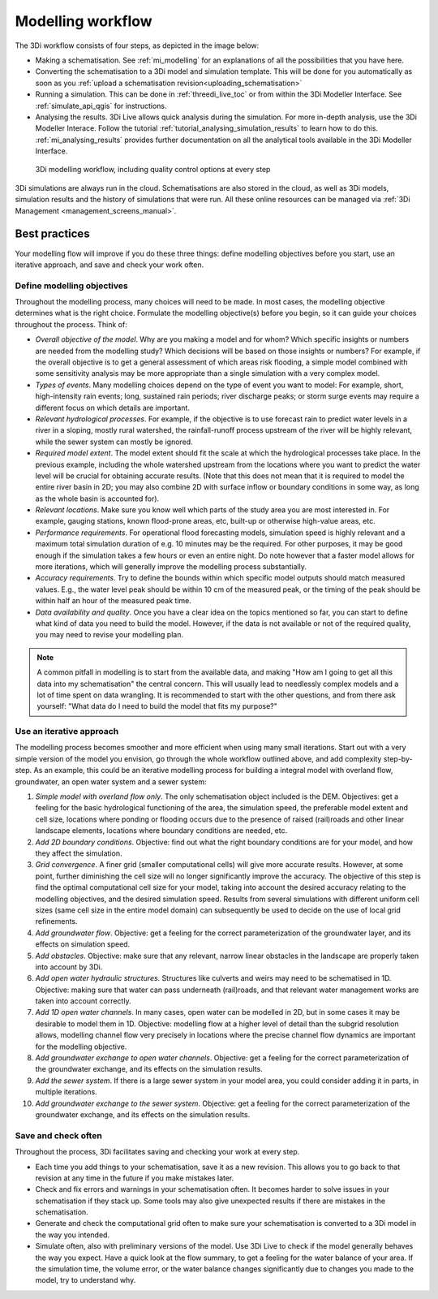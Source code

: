 .. _workflow:

Modelling workflow
==================

The 3Di workflow consists of four steps, as depicted in the image below:

- Making a schematisation. See :ref:`mi_modelling` for an explanations of all the possibilities that you have here.
- Converting the schematisation to a 3Di model and simulation template. This will be done for you automatically as soon as you :ref:`upload a schematisation revision<uploading_schematisation>`
- Running a simulation. This can be done in :ref:`threedi_live_toc` or from within the 3Di Modeller Interface. See :ref:`simulate_api_qgis` for instructions.
- Analysing the results. 3Di Live allows quick analysis during the simulation. For more in-depth analysis, use the 3Di Modeller Interace. Follow the tutorial :ref:`tutorial_analysing_simulation_results` to learn how to do this. :ref:`mi_analysing_results` provides further documentation on all the analytical tools available in the 3Di Modeller Interface.

.. figure:: image/modelling_workflow.png
   :alt: 3Di modelling workflow, including quality control options at every step
   
   3Di modelling workflow, including quality control options at every step

3Di simulations are always run in the cloud. Schematisations are also stored in the cloud, as well as 3Di models, simulation results and the history of simulations that were run. All these online resources can be managed via :ref:`3Di Management <management_screens_manual>`. 

.. _best_practices:

Best practices
--------------

Your modelling flow will improve if you do these three things: define modelling objectives before you start, use an iterative approach, and save and check your work often.

Define modelling objectives
"""""""""""""""""""""""""""

Throughout the modelling process, many choices will need to be made. In most cases, the modelling objective determines what is the right choice. Formulate the modelling objective(s) before you begin, so it can guide your choices throughout the process. Think of:

- *Overall objective of the model*. Why are you making a model and for whom? Which specific insights or numbers are needed from the modelling study? Which decisions will be based on those insights or numbers? For example, if the overall objective is to get a general assessment of which areas risk flooding, a simple model combined with some sensitivity analysis may be more appropriate than a single simulation with a very complex model.
- *Types of events*. Many modelling choices depend on the type of event you want to model: For example, short, high-intensity rain events; long, sustained rain periods; river discharge peaks; or storm surge events may require a different focus on which details are important.
- *Relevant hydrological processes*. For example, if the objective is to use forecast rain to predict water levels in a river in a sloping, mostly rural watershed, the rainfall-runoff process upstream of the river will be highly relevant, while the sewer system can mostly be ignored.
- *Required model extent*. The model extent should fit the scale at which the hydrological processes take place. In the previous example, including the whole watershed upstream from the locations where you want to predict the water level will be crucial for obtaining accurate results. (Note that this does not mean that it is required to model the entire river basin in 2D; you may also combine 2D with surface inflow or boundary conditions in some way, as long as the whole basin is accounted for).
- *Relevant locations*. Make sure you know well which parts of the study area you are most interested in. For example, gauging stations, known flood-prone areas, etc, built-up or otherwise high-value areas, etc.
- *Performance requirements*. For operational flood forecasting models, simulation speed is highly relevant and a maximum total simulation duration of e.g. 10 minutes may be the required. For other purposes, it may be good enough if the simulation takes a few hours or even an entire night. Do note however that a faster model allows for more iterations, which will generally improve the modelling process substantially.
- *Accuracy requirements*. Try to define the bounds within which specific model outputs should match measured values. E.g., the water level peak should be within 10 cm of the measured peak, or the timing of the peak should be within half an hour of the measured peak time.
- *Data availability and quality*. Once you have a clear idea on the topics mentioned so far, you can start to define what kind of data you need to build the model. However, if the data is not available or not of the required quality, you may need to revise your modelling plan. 

.. note::
    A common pitfall in modelling is to start from the available data, and making "How am I going to get all this data into my schematisation" the central concern. This will usually lead to needlessly complex models and a lot of time spent on data wrangling. It is recommended to start with the other questions, and from there ask yourself: "What data do I need to build the model that fits my purpose?"

Use an iterative approach
"""""""""""""""""""""""""

The modelling process becomes smoother and more efficient when using many small iterations. Start out with a very simple version of the model you envision, go through the whole workflow outlined above, and add complexity step-by-step. As an example, this could be an iterative modelling process for building a integral model with overland flow, groundwater, an open water system and a sewer system:

#. *Simple model with overland flow only*. The only schematisation object included is the DEM. Objectives: get a feeling for the basic hydrological functioning of the area, the simulation speed, the preferable model extent and cell size, locations where ponding or flooding occurs due to the presence of raised (rail)roads and other linear landscape elements, locations where boundary conditions are needed, etc.
#. *Add 2D boundary conditions*. Objective: find out what the right boundary conditions are for your model, and how they affect the simulation.
#. *Grid convergence*. A finer grid (smaller computational cells) will give more accurate results. However, at some point, further diminishing the cell size will no longer significantly improve the accuracy. The objective of this step is find the optimal computational cell size for your model, taking into account the desired accuracy relating to the modelling objectives, and the desired simulation speed. Results from several simulations with different uniform cell sizes (same cell size in the entire model domain) can subsequently be used to decide on the use of local grid refinements.
#. *Add groundwater flow*. Objective: get a feeling for the correct parameterization of the groundwater layer, and its effects on simulation speed.
#. *Add obstacles*. Objective: make sure that any relevant, narrow linear obstacles in the landscape are properly taken into account by 3Di.
#. *Add open water hydraulic structures*. Structures like culverts and weirs may need to be schematised in 1D. Objective: making sure that water can pass underneath (rail)roads, and that relevant water management works are taken into account correctly. 
#. *Add 1D open water channels*. In many cases, open water can be modelled in 2D, but in some cases it may be desirable to model them in 1D. Objective: modelling flow at a higher level of detail than the subgrid resolution allows, modelling channel flow very precisely in locations where the precise channel flow dynamics are important for the modelling objective.
#. *Add groundwater exchange to open water channels*. Objective: get a feeling for the correct parameterization of the groundwater exchange, and its effects on the simulation results.
#. *Add the sewer system*. If there is a large sewer system in your model area, you could consider adding it in parts, in multiple iterations.
#. *Add groundwater exchange to the sewer system*. Objective: get a feeling for the correct parameterization of the groundwater exchange, and its effects on the simulation results.
 
Save and check often
""""""""""""""""""""

Throughout the process, 3Di facilitates saving and checking your work at every step.
 
- Each time you add things to your schematisation, save it as a new revision. This allows you to go back to that revision at any time in the future if you make mistakes later. 

- Check and fix errors and warnings in your schematisation often. It becomes harder to solve issues in your schematisation if they stack up. Some tools may also give unexpected results if there are mistakes in the schematisation.

- Generate and check the computational grid often to make sure your schematisation is converted to a 3Di model in the way you intended.

- Simulate often, also with preliminary versions of the model. Use 3Di Live to check if the model generally behaves the way you expect. Have a quick look at the flow summary, to get a feeling for the water balance of your area. If the simulation time, the volume error, or the water balance changes significantly due to changes you made to the model, try to understand why. 
